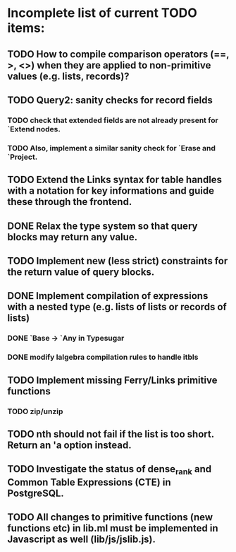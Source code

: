 * Incomplete list of current TODO items:

** TODO How to compile comparison operators (==, >, <>) when they are applied to non-primitive values (e.g. lists, records)?

** TODO Query2: sanity checks for record fields
*** TODO check that extended fields are not already present for `Extend nodes.
*** TODO Also, implement a similar sanity check for `Erase and `Project.

** TODO Extend the Links syntax for table handles with a notation for key informations and guide these through the frontend.

** DONE Relax the type system so that query blocks may return any value.

** TODO Implement new (less strict) constraints for the return value of query blocks.
** DONE Implement compilation of expressions with a nested type (e.g. lists of lists or records of lists)
*** DONE `Base -> `Any in Typesugar
*** DONE modify lalgebra compilation rules to handle itbls

** TODO Implement missing Ferry/Links primitive functions
*** TODO zip/unzip

** TODO nth should not fail if the list is too short. Return an 'a option instead.

** TODO Investigate the status of dense_rank and Common Table Expressions (CTE) in PostgreSQL.

** TODO All changes to primitive functions (new functions etc) in lib.ml must be implemented in Javascript as well (lib/js/jslib.js).
